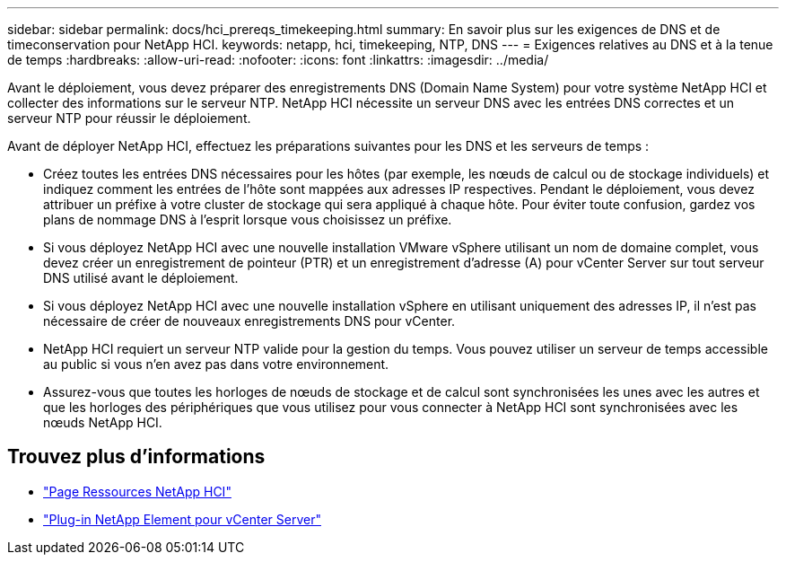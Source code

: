 ---
sidebar: sidebar 
permalink: docs/hci_prereqs_timekeeping.html 
summary: En savoir plus sur les exigences de DNS et de timeconservation pour NetApp HCI. 
keywords: netapp, hci, timekeeping, NTP, DNS 
---
= Exigences relatives au DNS et à la tenue de temps
:hardbreaks:
:allow-uri-read: 
:nofooter: 
:icons: font
:linkattrs: 
:imagesdir: ../media/


[role="lead"]
Avant le déploiement, vous devez préparer des enregistrements DNS (Domain Name System) pour votre système NetApp HCI et collecter des informations sur le serveur NTP. NetApp HCI nécessite un serveur DNS avec les entrées DNS correctes et un serveur NTP pour réussir le déploiement.

Avant de déployer NetApp HCI, effectuez les préparations suivantes pour les DNS et les serveurs de temps :

* Créez toutes les entrées DNS nécessaires pour les hôtes (par exemple, les nœuds de calcul ou de stockage individuels) et indiquez comment les entrées de l'hôte sont mappées aux adresses IP respectives. Pendant le déploiement, vous devez attribuer un préfixe à votre cluster de stockage qui sera appliqué à chaque hôte. Pour éviter toute confusion, gardez vos plans de nommage DNS à l'esprit lorsque vous choisissez un préfixe.
* Si vous déployez NetApp HCI avec une nouvelle installation VMware vSphere utilisant un nom de domaine complet, vous devez créer un enregistrement de pointeur (PTR) et un enregistrement d'adresse (A) pour vCenter Server sur tout serveur DNS utilisé avant le déploiement.
* Si vous déployez NetApp HCI avec une nouvelle installation vSphere en utilisant uniquement des adresses IP, il n'est pas nécessaire de créer de nouveaux enregistrements DNS pour vCenter.
* NetApp HCI requiert un serveur NTP valide pour la gestion du temps. Vous pouvez utiliser un serveur de temps accessible au public si vous n'en avez pas dans votre environnement.
* Assurez-vous que toutes les horloges de nœuds de stockage et de calcul sont synchronisées les unes avec les autres et que les horloges des périphériques que vous utilisez pour vous connecter à NetApp HCI sont synchronisées avec les nœuds NetApp HCI.


[discrete]
== Trouvez plus d'informations

* https://www.netapp.com/hybrid-cloud/hci-documentation/["Page Ressources NetApp HCI"^]
* https://docs.netapp.com/us-en/vcp/index.html["Plug-in NetApp Element pour vCenter Server"^]

